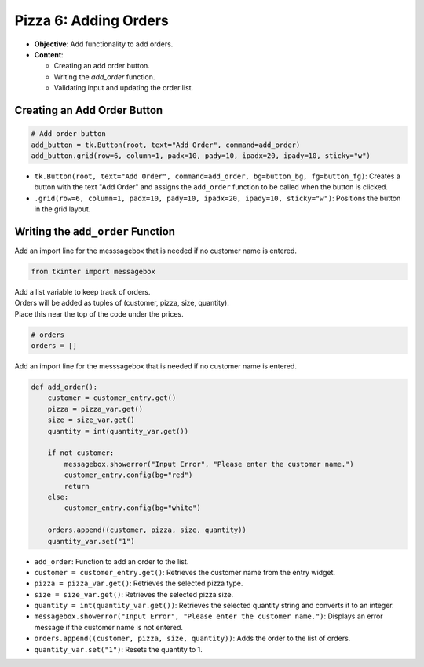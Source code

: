 ================================================
Pizza 6: Adding Orders
================================================

- **Objective**: Add functionality to add orders.
- **Content**:

  - Creating an add order button.
  - Writing the `add_order` function.
  - Validating input and updating the order list.

Creating an Add Order Button
------------------------------------

.. code-block:: python

    # Add order button
    add_button = tk.Button(root, text="Add Order", command=add_order)
    add_button.grid(row=6, column=1, padx=10, pady=10, ipadx=20, ipady=10, sticky="w")

- ``tk.Button(root, text="Add Order", command=add_order, bg=button_bg, fg=button_fg)``: Creates a button with the text "Add Order" and assigns the ``add_order`` function to be called when the button is clicked.
- ``.grid(row=6, column=1, padx=10, pady=10, ipadx=20, ipady=10, sticky="w")``: Positions the button in the grid layout.

Writing the ``add_order`` Function
---------------------------------------

| Add an import line for the messsagebox that is needed if no customer name is entered.

.. code-block:: python

    from tkinter import messagebox

| Add a list variable to keep track of orders.
| Orders will be added as tuples of (customer, pizza, size, quantity).
| Place this near the top of the code under the prices.

.. code-block:: python

    # orders
    orders = []


| Add an import line for the messsagebox that is needed if no customer name is entered.

.. code-block:: python

    def add_order():
        customer = customer_entry.get()
        pizza = pizza_var.get()
        size = size_var.get()
        quantity = int(quantity_var.get())

        if not customer:
            messagebox.showerror("Input Error", "Please enter the customer name.")
            customer_entry.config(bg="red")
            return
        else:
            customer_entry.config(bg="white")

        orders.append((customer, pizza, size, quantity))
        quantity_var.set("1")


- ``add_order``: Function to add an order to the list.
- ``customer = customer_entry.get()``: Retrieves the customer name from the entry widget.
- ``pizza = pizza_var.get()``: Retrieves the selected pizza type.
- ``size = size_var.get()``: Retrieves the selected pizza size.
- ``quantity = int(quantity_var.get())``: Retrieves the selected quantity string and converts it to an integer.
- ``messagebox.showerror("Input Error", "Please enter the customer name.")``: Displays an error message if the customer name is not entered.
- ``orders.append((customer, pizza, size, quantity))``: Adds the order to the list of orders.
- ``quantity_var.set("1")``: Resets the quantity to 1.

